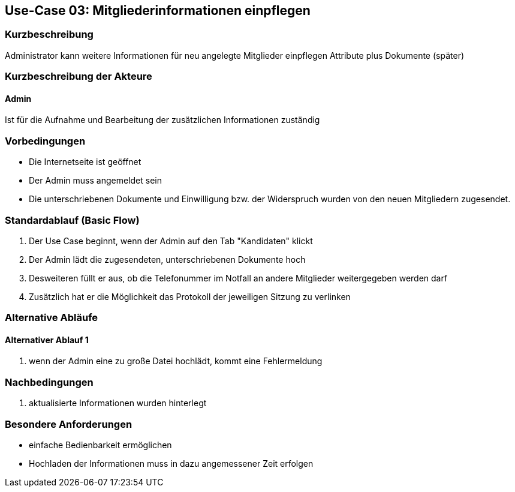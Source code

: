 //Nutzen Sie dieses Template als Grundlage für die Spezifikation *einzelner* Use-Cases. Diese lassen sich dann per Include in das Use-Case Model Dokument einbinden (siehe Beispiel dort).
== Use-Case 03: Mitgliederinformationen einpflegen 
===	Kurzbeschreibung
Administrator kann weitere Informationen für neu angelegte Mitglieder einpflegen
Attribute plus Dokumente (später)

=== Kurzbeschreibung der Akteure

==== Admin
Ist für die Aufnahme und Bearbeitung der zusätzlichen Informationen zuständig

=== Vorbedingungen
//Vorbedingungen müssen erfüllt, damit der Use Case beginnen kann, z.B. Benutzer ist angemeldet, Warenkorb ist nicht leer...

* Die Internetseite ist geöffnet
* Der Admin muss angemeldet sein  
* Die unterschriebenen Dokumente und Einwilligung bzw. der Widerspruch wurden von den neuen Mitgliedern zugesendet. 

=== Standardablauf (Basic Flow)
//Der Standardablauf definiert die Schritte für den Erfolgsfall ("Happy Path")

//. Der Use Case beginnt, wenn <Kunde> <macht>…
//. <Standardablauf Schritt 1>
//. 	…
//. <Standardablauf Schritt n>
//. Der Use Case ist abgeschlossen.
. Der Use Case beginnt, wenn der Admin auf den Tab "Kandidaten" klickt
. Der Admin lädt die zugesendeten, unterschriebenen Dokumente hoch
. Desweiteren füllt er aus, ob die Telefonummer im Notfall an andere Mitglieder weitergegeben werden darf 
. Zusätzlich hat er die Möglichkeit das Protokoll der jeweiligen Sitzung zu verlinken

=== Alternative Abläufe
//Nutzen Sie alternative Abläufe für Fehlerfälle, Ausnahmen und Erweiterungen zum Standardablauf
==== Alternativer Ablauf 1
//Wenn <Akteur> im Schritt <x> des Standardablauf <etwas macht>, dann
//. <Ablauf beschreiben>
//. Der Use Case wird im Schritt <y> fortgesetzt.
//. "What can go wrong?"; "What options are available at this point?"

. wenn der Admin eine zu große Datei hochlädt, kommt eine Fehlermeldung 

//Kunde beendet Bestellung nicht, dann kommt Meldung nach 1 h per email 


===	Nachbedingungen
//Nachbedingungen beschreiben das Ergebnis des Use Case, z.B. einen bestimmten Systemzustand.
. aktualisierte Informationen wurden hinterlegt

=== Besondere Anforderungen
//Besondere Anforderungen können sich auf nicht-funktionale Anforderungen wie z.B. einzuhaltende Standards, Qualitätsanforderungen oder Anforderungen an die Benutzeroberfläche beziehen.
* einfache Bedienbarkeit ermöglichen
* Hochladen der Informationen muss in dazu angemessener Zeit erfolgen


